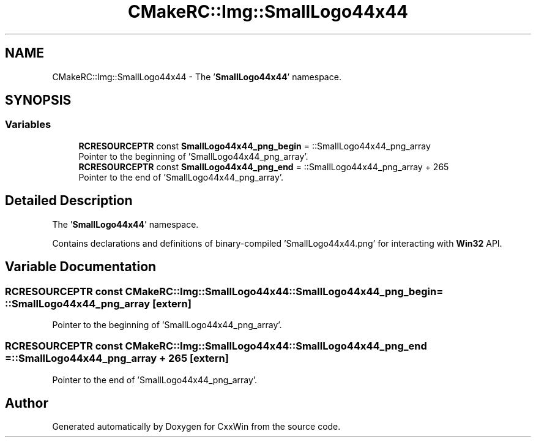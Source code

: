 .TH "CMakeRC::Img::SmallLogo44x44" 3Version 1.0.1" "CxxWin" \" -*- nroff -*-
.ad l
.nh
.SH NAME
CMakeRC::Img::SmallLogo44x44 \- The '\fBSmallLogo44x44\fP' namespace\&.  

.SH SYNOPSIS
.br
.PP
.SS "Variables"

.in +1c
.ti -1c
.RI "\fBRCRESOURCEPTR\fP const \fBSmallLogo44x44_png_begin\fP = ::SmallLogo44x44_png_array"
.br
.RI "Pointer to the beginning of 'SmallLogo44x44_png_array'\&. "
.ti -1c
.RI "\fBRCRESOURCEPTR\fP const \fBSmallLogo44x44_png_end\fP = ::SmallLogo44x44_png_array + 265"
.br
.RI "Pointer to the end of 'SmallLogo44x44_png_array'\&. "
.in -1c
.SH "Detailed Description"
.PP 
The '\fBSmallLogo44x44\fP' namespace\&. 

Contains declarations and definitions of binary-compiled 'SmallLogo44x44\&.png' for interacting with \fBWin32\fP API\&. 
.SH "Variable Documentation"
.PP 
.SS "\fBRCRESOURCEPTR\fP const CMakeRC::Img::SmallLogo44x44::SmallLogo44x44_png_begin = ::SmallLogo44x44_png_array\fC [extern]\fP"

.PP
Pointer to the beginning of 'SmallLogo44x44_png_array'\&. 
.SS "\fBRCRESOURCEPTR\fP const CMakeRC::Img::SmallLogo44x44::SmallLogo44x44_png_end = ::SmallLogo44x44_png_array + 265\fC [extern]\fP"

.PP
Pointer to the end of 'SmallLogo44x44_png_array'\&. 
.SH "Author"
.PP 
Generated automatically by Doxygen for CxxWin from the source code\&.
